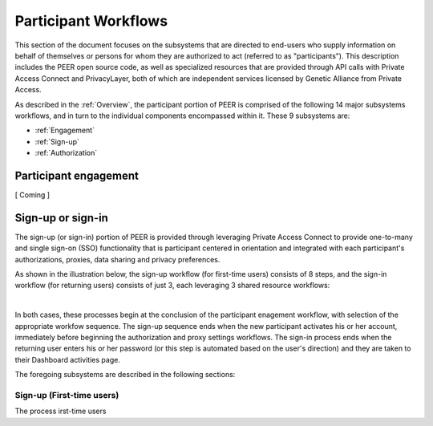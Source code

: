 Participant Workflows
=====================

This section of the document focuses on the subsystems that are directed to end-users who supply information on behalf of themselves or persons for whom they are authorized to act (referred to as "participants").  This description includes the PEER open source code, as well as specialized resources that are provided through API calls with Private Access Connect and PrivacyLayer, both of which are independent services licensed by Genetic Alliance from Private Access.

As described in the :ref:`Overview`, the participant portion of PEER is comprised of the following 14 major subsystems workflows, and in turn to the individual components encompassed within it. These 9 subsystems are:

* :ref:`Engagement`

* :ref:`Sign-up`

* :ref:`Authorization`

.. _Engagement:

Participant engagement
~~~~~~~~~~~~~~~~~~~~~~

[ Coming ]


.. _Sign-up:

Sign-up or sign-in
~~~~~~~~~~~~~~~~~~

The sign-up (or sign-in) portion of PEER is provided through leveraging Private Access Connect to provide one-to-many and single sign-on (SSO) functionality that is participant centered in orientation and integrated with each participant's authorizations, proxies,  data sharing and privacy preferences.  

As shown in the illustration below, the sign-up workflow (for first-time users) consists of 8 steps, and the sign-in workflow (for returning users) consists of just 3, each leveraging 3 shared resource workflows:  

.. image:: https://s3.amazonaws.com/peer-downloads/images/TechDocs/Sign-up+or+sign-in.png 
    :alt: Sign-up or Sign-in Workflow Illustration
| 
In both cases, these processes begin at the conclusion of the participant enagement workflow, with selection of the appropriate workfow sequence.  The sign-up sequence ends when the new participant activates his or her account, immediately before beginning the authorization and proxy settings workflows.  The sign-in process ends when the returning user enters his or her password (or this step is automated based on the user's direction) and they are taken to their Dashboard activities page.

The foregoing subsystems are described in the following sections: 

==========================
Sign-up (First-time users) 
==========================

The process irst-time users 
